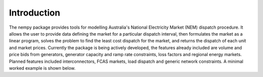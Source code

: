 Introduction
============
The nempy package provides tools for modelling Australia's National Electricity Market (NEM) dispatch procedure. It
allows the user to provide data defining the market for a particular dispatch interval, then formulates the market
as a linear program, solves the problem to find the least cost dispatch for the market, and returns the dispatch of
each unit and market prices. Currently the package is being actively developed, the features already included are
volume and price bids from generators, generator capacity and ramp rate constraints, loss factors and regional energy
markets. Planned features included interconnectors, FCAS markets, load dispatch and generic network constraints. A
minimal worked example is shown below.


